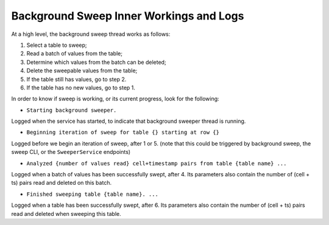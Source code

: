 .. _sweep-logs:

Background Sweep Inner Workings and Logs
========================================

At a high level, the background sweep thread works as follows:

1. Select a table to sweep;
2. Read a batch of values from the table;
3. Determine which values from the batch can be deleted;
4. Delete the sweepable values from the table;
5. If the table still has values, go to step 2.
6. If the table has no new values, go to step 1.

In order to know if sweep is working, or its current progress, look for the following:

- ``Starting background sweeper.``

Logged when the service has started, to indicate that background sweeper thread is running.

- ``Beginning iteration of sweep for table {} starting at row {}``

Logged before we begin an iteration of sweep, after 1 or 5. (note that this could be triggered by background sweep, the sweep CLI, or the ``SweeperService`` endpoints)

- ``Analyzed {number of values read} cell+timestamp pairs from table {table name} ...``

Logged when a batch of values has been successfully swept, after 4. Its parameters also contain the number of
(cell + ts) pairs read and deleted on this batch.

- ``Finished sweeping table {table name}. ...``

Logged when a table has been successfully swept, after 6. Its parameters also contain the number of (cell + ts) pairs
read and deleted when sweeping this table.
